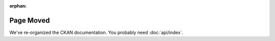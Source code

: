 :orphan:

==========
Page Moved
==========

We've re-organized the CKAN documentation. You probably need :doc:`api/index`.
